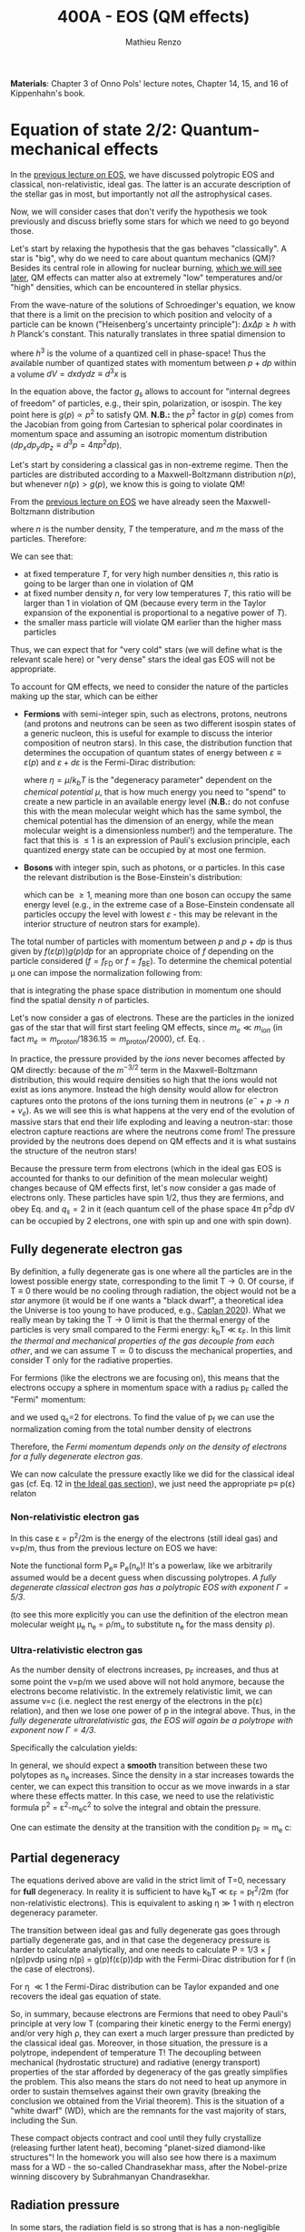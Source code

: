 #+title: 400A - EOS (QM effects)
#+author: Mathieu Renzo
#+email: mrenzo@arizona.edu
#+PREVIOUS_PAGE: notes-lecture-VirTheo.org
#+NEXT_PAGE: notes-lecture-ETransport.org

*Materials*: Chapter 3 of Onno Pols' lecture notes, Chapter 14, 15, and
16 of Kippenhahn's book.

* Equation of state 2/2: Quantum-mechanical effects
In the [[./notes-lecture-EOS1.org][previous lecture on EOS]], we have discussed polytropic EOS and
classical, non-relativistic, ideal gas. The latter is an accurate
description of the stellar gas in most, but importantly not /all/ the
astrophysical cases.

Now, we will consider cases that don't verify the hypothesis we took
previously and discuss briefly some stars for which we need to go
beyond those.

Let's start by relaxing the hypothesis that the gas behaves
"classically". A star is "big", why do we need to care about quantum
mechanics (QM)? Besides its central role in allowing for nuclear
burning, [[./notes-lecture-nuclear-burning.org][which we will see later]], QM effects can matter also at
extremely "low" temperatures and/or "high" densities, which can be
encountered in stellar physics.

From the wave-nature of the solutions of Schroedinger's equation, we
know that there is a limit on the precision to which position and
velocity of a particle can be known ("Heisenberg's uncertainty
principle"): $\Delta x \Delta p \ge h$ with $h$ Planck's constant. This naturally
translates in three spatial dimension to

#+begin_latex
\begin{equation}
\Delta x \Delta y \Delta z \Delta p_{x} \Delta p_{y} \Delta p_{z} \ge h^{3} \ \,
\end{equation}
#+end_latex

where $h^{3}$ is the volume of a quantized cell in phase-space! Thus the
available number of quantized states with momentum between $p+dp$ within
a volume $dV = dxdydz \equiv d^{3}x$ is

#+begin_latex
\begin{equation}
g(p)d^{3}pd^{3}x = g_{s} \frac{4\pi p^{2} dp dV}{h^{3}} \ \mathrm{with}\ p=\sqrt{p_{x}^{2} +p_{y}^{2} +p_{z}^{2}} .
\end{equation}
#+end_latex
In the equation above, the factor $g_{s}$ allows to account for "internal
degrees of freedom" of particles, e.g., their spin, polarization, or
isospin. The key point here is $g(p)\propto p^{2}$ to satisfy QM. *N.B.:* the $p^{2}$
factor in $g(p)$ comes from the Jacobian from going from Cartesian to
spherical polar coordinates in momentum space and assuming an
isotropic momentum distribution ($dp_{x}dp_{y}dp_{z} \equiv d^{3}p = 4\pi p^{2} dp$).

Let's start by considering a classical gas in non-extreme regime. Then
the particles are distributed according to a Maxwell-Boltzmann
distribution $n(p)$, but whenever $n(p)> g(p)$, we know this is going
to violate QM!

From the [[file:notes-lecture-EOS1.org::*Ideal gas][previous lecture on EOS]] we have already seen the
Maxwell-Boltzmann distribution

#+begin_latex
\begin{equation}
n(p)\propto \frac{n}{(mT)^{3/2}} \exp\left(\frac{-p^{2}}{2mk_{B} T}\right)p^{2 }\ \ ,
\end{equation}
#+end_latex

where $n$ is the number density, $T$ the temperature, and $m$ the mass of
the particles. Therefore:

#+begin_latex
\begin{equation}\label{eq:momentum_ratios}
\frac{n(p)}{g(p)}\propto n (mT)^{-3/2}\exp(\frac{-p^{2}}{2mk_{B}T}) \ \ .
\end{equation}
#+end_latex

We can see that:

- at fixed temperature $T$, for very high number densities $n$, this ratio
  is going to be larger than one in violation of QM
- at fixed number density $n$, for very low temperatures $T$, this ratio
  will be larger than 1 in violation of QM (because every term in the
  Taylor expansion of the exponential is proportional to a negative
  power of $T$).
- the smaller mass particle will violate QM earlier than the higher
  mass particles

Thus, we can expect that for "very cold" stars (we will define what is
the relevant scale here) or "very dense" stars the ideal gas EOS will not
be appropriate.

To account for QM effects, we need to consider the nature of the
particles making up the star, which can be either

- *Fermions* with semi-integer spin, such as electrons, protons,
  neutrons (and protons and neutrons can be seen as two different
  isospin states of a generic nucleon, this is useful for example to
  discuss the interior composition of neutron stars). In this case,
  the distribution function that determines the occupation of quantum
  states of energy between $\varepsilon\equiv\varepsilon(p)$ and $\varepsilon+d\varepsilon$ is the Fermi-Dirac
  distribution:

  #+begin_latex
  \begin{equation}\label{eq:Fermi-Dirac}
   f_{FD}(\varepsilon) = \frac{1}{e^{(\varepsilon/k_{B}T - \eta)}+1} \le 1 \ \,
  \end{equation}
  #+end_latex

  where $\eta=\mu/k_{b}T$ is the "degeneracy parameter" dependent on the
  /chemical potential \mu/, that is how much energy you need to "spend" to
  create a new particle in an available energy level (*N.B.:* do not
  confuse this with the mean molecular weight which has the same
  symbol, the chemical potential has the dimension of an energy, while
  the mean molecular weight is a dimensionless number!) and the
  temperature. The fact that this is \le 1 is an expression of Pauli's
  exclusion principle, each quantized energy state can be occupied by
  at most one fermion.

- *Bosons* with integer spin, such as photons, or \alpha particles. In this
  case the relevant distribution is the Bose-Einstein's distribution:

  #+begin_latex
  \begin{equation}\label{eq:Bose-Einstein}
   f_{BE}(\varepsilon) = \frac{1}{e^{(\varepsilon/k_{B}T-\eta)}-1} \ \,
  \end{equation}
  #+end_latex

  which can be \ge 1, meaning more than one boson can occupy the same
  energy level (e.g., in the extreme case of a Bose-Einstein
  condensate all particles occupy the level with lowest $\varepsilon$ - this may
  be relevant in the interior structure of neutron stars for example).

The total number of particles with momentum between $p$ and $p+dp$ is
thus given by $f(\varepsilon(p))g(p)dp$ for an appropriate choice of $f$
depending on the particle considered ($f=f_\mathrm{FD}$ or
$f=f_\mathrm{BE}$). To determine the chemical potential \mu one can
impose the normalization following from:
#+begin_latex
\begin{equation}
n = \int_{0}^{+\infty} f(\varepsilon(p))g(p)dp \ \ ,
\end{equation}
#+end_latex
that is integrating the phase space distribution in momentum one
should find the spatial density $n$ of particles.

Let's now consider a gas of electrons. These are the particles in the
ionized gas of the star that will first start feeling QM effects,
since $m_{e} \ll m_{ion}$ (in fact $m_{e} \simeq m_\mathrm{proton}/1836.15 \simeq
m_\mathrm{proton}/2000$), cf. Eq. \ref{eq:momentum_ratios}.

In practice, the pressure provided by the /ions/ never becomes
affected by QM directly: because of the $m^{-3/2}$ term in the
Maxwell-Boltzmann distribution, this would require densities so high
that the ions would not exist as ions anymore. Instead the high
density would allow for electron captures onto the protons of the
ions turning them in neutrons ($e^{-} + p \rightarrow n + \nu_{e}$). As we will see this
is what happens at the very end of the evolution of massive stars
that end their life exploding and leaving a neutron-star: those
electron capture reactions are where the neutrons come from! The
pressure provided by the neutrons does depend on QM effects and it
is what sustains the structure of the neutron stars!

Because the pressure term from electrons (which in the ideal gas EOS
is accounted for thanks to our definition of the mean molecular
weight) changes because of QM effects first, let's now consider a
gas made of electrons only. These particles have spin 1/2, thus they
are fermions, and obey Eq. \ref{eq:Fermi-Dirac} and $q_{s} = 2$ in it
(each quantum cell of the phase space 4\pi p^{2}dp dV can be occupied by
2 electrons, one with spin up and one with spin down).


** Fully degenerate electron gas

  By definition, a fully degenerate gas is one where all the particles
  are in the lowest possible energy state, corresponding to the limit
  T\rightarrow0. Of course, if T\equiv0 there would be no cooling through radiation,
  the object would not be a /star/ anymore (it would be if one wants a
  "black dwarf", a theoretical idea the Universe is too young to have
  produced, e.g., [[https://ui.adsabs.harvard.edu/abs/2020MNRAS.497.4357C/abstract][Caplan 2020]]). What we really mean by taking the T\rightarrow0
  limit is that the thermal energy of the particles is very small
  compared to the Fermi energy: k_{b}T \ll \varepsilon_{F}. In this limit
  /the thermal and mechanical properties of the gas decouple from each
  other/, and we can assume T\simeq 0 to discuss the mechanical properties,
  and consider T only for the radiative properties.

  For fermions (like the electrons we are focusing on), this means that
  the electrons occupy a sphere in momentum space with a radius p_{F}
  called the "Fermi" momentum:

  #+begin_latex
  \begin{equation}
  g_{e}(p)dp = q_{s}\frac{4\pi p^{2}}{h^{3}}dp \equiv \frac{8\pi p^{2}}{h^{3}}dp \ \  \mathrm{for} \ \
p\leq p_{F}  \ \  \mathrm{otherwise} \ \ 0 \ \ ,
  \end{equation}
  #+end_latex
  and we used q_{s}=2 for electrons. To find the value of p_{f} we can use
  the normalization coming from the total number density of electrons

  #+begin_latex
  \begin{equation}
  n_{e} = \int_{0}^{+\infty} g_{e}(p)dp = \frac{8\pi}{3h^{3}}p_{f}^{3} \Rightarrow p_{F} = h\left(\frac{3}{8\pi}n_{e}\right)^{1/3} \ \ .
  \end{equation}
  #+end_latex
  Therefore, the /Fermi momentum depends only on the density of
  electrons for a fully degenerate electron gas/.

  We can now calculate the pressure exactly like we did for the
  classical ideal gas (cf. Eq. 12 in [[file:notes-lecture-EOS1.org::*Ideal gas][the Ideal gas section]]), we just
  need the appropriate p\equiv p(\varepsilon) relaton

*** Non-relativistic electron gas

  In this case \varepsilon = p^{2}/2m is the energy of the electrons (still ideal
  gas) and v=p/m, thus from the previous lecture on EOS we have:
  #+begin_latex
  \begin{equation}
  P_{e} = \frac{1}{3}\int_{0}^{p_{F}} \frac{8\pi}{h^{3}}p^{2}\frac{p}{m_{e}} p  dp = \frac{8\pi}{15 h^{3} m_{e}}p_{f}^{5} \equiv \frac{h^2}{20m_{e}}\left(\frac{3}{\pi}\right)^{2/3} n_{e}^{5/3} \ \ .
  \end{equation}
  #+end_latex

 Note the functional form P_{e}\equiv P_{e}(n_{e})! It's a powerlaw, like we
 arbitrarily assumed would be a decent guess when discussing
 polytropes. /A fully degenerate classical electron gas has a
 polytropic EOS with exponent \Gamma=5/3/.

 (to see this more explicitly you can use the definition of the
 electron mean molecular weight \mu_{e} n_{e} = \rho/m_{u} to substitute n_{e} for the
 mass density \rho).

*** Ultra-relativistic electron gas
  As the number density of electrons increases, p_{F} increases, and thus
  at some point the v=p/m we used above will not hold anymore, because
  the electrons become relativistic. In the extremely relativistic
  limit, we can assume v=c (i.e. neglect the rest energy of the
  electrons in the p(\varepsilon) relation), and then we lose one power of p in
  the integral above. Thus, in the /fully degenerate ultrarelativistic
  gas, the EOS will again be a polytrope with exponent now \Gamma=4/3/.

  Specifically the calculation yields:
  #+begin_latex
  \begin{equation}
  P_{e} = \frac{1}{3}\int_{0}^{p_{F}} \frac{8\pi}{h^{3}}p^{2}c p  dp = \frac{hc}{8}\left(\frac{3}{\pi}\right)^{1/3} n_{e}^{4/3} \ \ .
  \end{equation}
  #+end_latex

  In general, we should expect a *smooth* transition between these two
  polytopes as n_{e} increases. Since the density in a star increases
  towards the center, we can expect this transition to occur as we
  move inwards in a star where these effects matter. In this case, we
  need to use the relativistic formula p^{2} = \varepsilon^{2}-m_{e}c^{2} to solve the
  integral and obtain the pressure.

  One can estimate the density at the transition with the
  condition p_{F} \simeq m_{e} c:

  #+begin_latex
  \begin{equation}
   \rho_{NR \rightarrow UR} \simeq \mu_{e} m_{u} \frac{8\pi}{3} \left(\frac{m_{e}c}{h}\right)^{3} \ \ .
  \end{equation}
  #+end_latex


** Partial degeneracy

  The equations derived above are valid in the strict limit of T=0,
  necessary for *full* degeneracy. In reality it is sufficient to have
  k_{b}T \ll \varepsilon_{F} = p_{f}^{2}/2m (for non-relativistic electrons). This
  is equivalent to asking \eta\gg 1 with \eta electron degeneracy parameter.

  The transition between ideal gas and fully degenerate gas goes
  through partially degenerate gas, and in that case the degeneracy
  pressure is harder to calculate analytically, and one needs to
  calculate P = 1/3 \times \int n(p)pvdp using n(p) = g(p)f(\varepsilon(p))dp with the
  Fermi-Dirac distribution for f (in the case of electrons).

  For \eta \ll1 the Fermi-Dirac distribution can be Taylor expanded and one
  recovers the ideal gas equation of state.

  So, in summary, because electrons are Fermions that need to obey
  Pauli's principle at very low T (comparing their kinetic energy to
  the Fermi energy) and/or very high \rho, they can exert a much larger
  pressure than predicted by the classical ideal gas. Moreover, in
  those situation, the pressure is a polytrope, independent of
  temperature T! The decoupling between mechanical (hydrostatic
  structure) and radiative (energy transport) properties of the star
  afforded by degeneracy of the gas greatly simplifies the problem.
  This also means the stars do not need to heat up anymore in order to
  sustain themselves against their own gravity (breaking the
  conclusion we obtained from the Virial theorem). This is the
  situation of a "white dwarf" (WD), which are the remnants for the
  vast majority of stars, including the Sun.

  These compact objects contract and cool until they fully crystallize
  (releasing further latent heat), becoming "planet-sized diamond-like
  structures"! In the homework you will also see how there is a
  maximum mass for a WD - the so-called Chandrasekhar mass, after the
  Nobel-prize winning discovery by Subrahmanyan Chandrasekhar.

** Radiation pressure

  In some stars, the radiation field is so strong that is has a
  non-negligible contribution to the pressure. The particles providing
  that pressure are photons, which are *bosons* with 2 possible
  polarization states, so q_{S} = 2 (in a classical electromagnetic wave
  language, this is because for a fixed propagation direction of a
  wave the electric field can still be in two directions, the two
  defining the plane orthogonal to the propagation direction).

  Moreover, the number of photons does not need to be conserved,
  radiative processes will destroy/create photons as needed to achieve
  equilibrium: there is no chemical potential to overcome, thus \eta=0.

  Finally, noting that the photons are ultra-relativistic by
  definition, we have \varepsilon = pc = h\nu, and the Bose-Einstein distribution
  in Eq. \ref{eq:Bose-Einstein} becomes the Black body distribution!
  We can then calculate the internal energy density of the photon gas
  as u_{int} = a T^{4} with a the radiation constant:

  #+begin_latex
  \begin{equation}
  a = \frac{8\pi^{5} k_{B}^4}{15h^{3}c^{3}} = 7.56\times10^{-15} \mathrm{erg} \ \mathrm{cm}^{-3} \ \mathrm{K}^{-4} \ \ ,
  \end{equation}
  #+end_latex

  which is closely related to the Stefan-Boltzmann constant \sigma: a=4\sigma/c.

  Relying again on the ultra-relativistic nature of photons, we know
  that P=u_{int}/3 and therefore the radiation pressure is:

  #+begin_latex
  \begin{equation}
  P_\mathrm{rad} =\frac{1}{3}aT^{4} \ \ .
  \end{equation}
  #+end_latex

** Partial ionization effects
:Question:
- *Q*: So far we have assumed full ionization of the gas. What do you
  think may change if we account for partial ionization? And where may
  that be important?
:end:

/Ionization is the process of removal of an electron from an ion/, which
can be *collisional* (e.g., molecules/atoms bumping into each other in
the atmosphere charging a cloud and preparing it for lightning
discharge) or *radiative* (e.g., photoionization in the photoelectric
effect that won Einstein the Nobel prize).

For an element with Z electrons there are Z+1 possible ions, from the
neutral atom to the fully stripped nucleus with no electrons attached
to it. For historical reasons, these are often indicated with the
element symbol followed by a roman number from I - for the neutral
atom to Z+1 in roman numbers for the fully ionized ion, e.g., HII for
fully ionized hydrogen (cf. [[file:notes-lecture-CMD-HRD.org::*A modern view on spectra][digression on spectra in the CMD/HRD lecture]]).

So far in our discussion of the EOS, we have considered always this
last case of full ionization. Since the atomic binding energies are of
order of \sim1-10 eV (think of the Rydberg, \chi=13.6eV to strip Hydrogen of
its electron from the fundamental state), that is 1eV/k_{B} \sim 10^{4} K, and
most of the stellar material is hotter than this, this was probably
not a bad approximation: the (thermal) kinetic energy of the particles
flying around in the stellar gas are much larger than what is needed
to separate electrons and ions, so probably this will happen a lot.

However, in the layers where T decreases, we can have partial
ionization, which /will change the number of particles per unit atomic
mass/, so you can expect this to /impact the mean molecular weight \mu/,
and thus the pressure from the EOS (and we will see [[./notes-lecture-ETransport.org][later]] also the
temperature gradient).

By definition the mean molecular weight \mu is such that
\rho = m_{u}\mu(n+n_{e}). This is what we used in the ideal gas equation
to get P=\rho k_{b}T/(\mu m_{u}) combining the electrons and ions pressure.
Similarly we can define \mu_{0} as the mean molecular weight per nucleus,
and \mu_{e} as the mean molecular weight per electron, and thus

#+begin_latex
\begin{equation}
\rho = (n+n_{e})\mu m_{u}\equiv n\mu_{o}m_{u} \equiv n_{e}\mu_{e} m_{u} \ \ .
\end{equation}
#+end_latex

We can also define the number of free electrons per ion/atom
E=n_{e}/n (where n_{e} is the number density of electrons and n the number
density of massive ions regarless of their ionization state), and thus
rewrite the above as

#+begin_latex
\begin{equation}
\mu = \frac{\rho}{m_{u}n}\frac{1}{1+E} \equiv \frac{\mu_{0}}{1+E} \equiv \mu_{e}\frac{E}{1+E} \ \ .
\end{equation}
#+end_latex

which gives the relation between the mean molecular weight(s) and the
number of free electrons. We will see in a [[./notes-lecture-radTrans.org][later lecture]] how to
calculate E as a function of T, and \rho.

* Total pressure in a generic star

Putting all things together:

#+begin_latex
\begin{equation}
P_\mathrm{tot} = P_\mathrm{gas} + P_\mathrm{rad} = \frac{\rho}{\mu m_{u}}k_{B}T +
P_{QM} + \frac{1}{3}aT^{4}  \ \ ,
\end{equation}
#+end_latex
where we have decomposed the gas pressure into a degeneracy term due
to quantum effects and a classical term.

Note that in practice, stellar evolution code often rely on /tabulated/
EOS, which account for many non-ideal effects that we have only
briefly discussed here. EOS are ultimately one of the points of
contact between stellar physics and atomic physics and statistical
mechanics:

#+CAPTION: Blend of tabulated EOS on the T(\rho) plane used in MESA (Fig. 50 in [[https://ui.adsabs.harvard.edu/abs/2018ApJS..234...34P/abstract][Paxton et al. 2018]]), see also [[https://ui.adsabs.harvard.edu/abs/2021ApJ...913...72J/abstract][Jermyn et al. 2021]] for updates relevant to large portions of this plane. The blue and purple tracks correspond to evolved stellar models of the mass labeled.
#+ATTR_HTML: :width 100%
[[./images/EOS_blend_paxton18.png]]


A typical issue is how to obtain numerically good derivatives from
tabulated EOS, especially at the boundaries between tables coming from
different studies. These can often be a severe limiting factor in the
numerical accuracy of stellar models, and this was one of the
motivation for the development of a new EOS covering large portions of
the T(\rho) plane ([[https://ui.adsabs.harvard.edu/abs/2021ApJ...913...72J/abstract][Jermyn et al. 2021]]) now used by default in MESA.

* Homework

- Using the virial theorem, discuss which pressure term is more
  important in the total pressure as a function of the mass (and
  radius) of stars.
- Derive an upper limit for the temperature T as a function of the
  density \rho for a star supported by fully degenerate
  (non-relativistic) electrons, and plot this relation on a T(\rho)
  diagram. To explicit the relation between n_{e} and \rho, assume a
  composition made of pure carbon (X_{i} = 1 if carbon, 0 otherwise, Z_{i} =
  6, A_{i} = 12). Any T much lower than this limit can be considered T\simeq0
  for the purpose of the pressure calculation, but that still leaves a
  large range of non-zero T from the radiative point of view!
- Using the EOS for non-relativistic degenerate gas (and the other
  stellar equations you know), determine a mass-radius relation for
  stars entirely supported by (non-relativistic) electron degeneracy.
  This is a good approximation for a white dwarf, the end point of the
  vast majority (>98%) of stars!
- Clayton's problem 2-59: Let's now consider the case where electrons
  are are ultra-relativistic, show that the central pressure scales as
  P_{center} \simeq 1.244 \times 10^{15} (\rho/\mu_{e})^{4/3} dynes cm^{-2}. Consider
  the case where the electrons are ultra-relativistic /throughout/ the
  star, then P\simeq P_{center} /throughout/ the star as well. Using the mass
  continuity equation and hydrostatic equilibrium, show that this
  implies that the only mass that the ultra-relativistic electron gas
  can sustain is M_{Chandrasekhar} = 5.80 M_{\odot} \times \mu_{e}^{-2} \simeq
  1.44 M_{\odot} for \mu_{e} \simeq 2 (note the \mu_{e}^{-2} dependence!). What
  does this specific value of the mass (for a given composition, i.e.,
  \mu_{e}) mean for stars supported by ultra-relativistic electron
  degeneracy pressure? What equation of stellar structure (of the ones
  we have seen so far) /cannot/ be satisfied for larger values of the
  mass?

